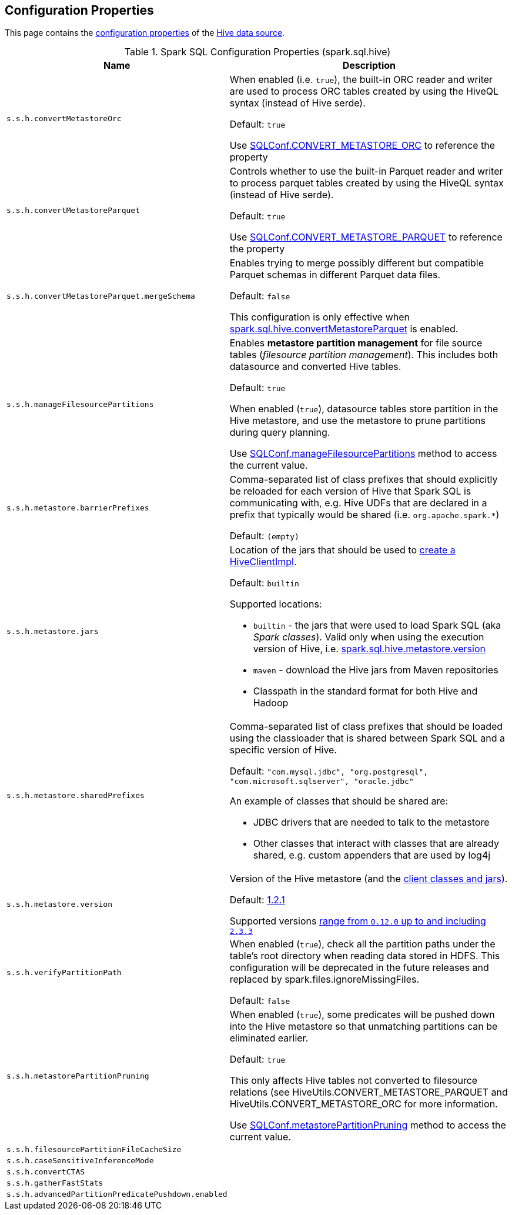 == Configuration Properties

This page contains the link:../spark-sql-properties.adoc[configuration properties] of the link:index.adoc[Hive data source].

[[properties]]
.Spark SQL Configuration Properties (spark.sql.hive)
[cols="1m,2",options="header",width="100%"]
|===
| Name
| Description

| s.s.h.convertMetastoreOrc
a| [[spark.sql.hive.convertMetastoreOrc]] When enabled (i.e. `true`), the built-in ORC reader and writer are used to process ORC tables created by using the HiveQL syntax (instead of Hive serde).

Default: `true`

Use link:spark-sql-SQLConf.adoc#CONVERT_METASTORE_ORC[SQLConf.CONVERT_METASTORE_ORC] to reference the property

| s.s.h.convertMetastoreParquet
a| [[spark.sql.hive.convertMetastoreParquet]] Controls whether to use the built-in Parquet reader and writer to process parquet tables created by using the HiveQL syntax (instead of Hive serde).

Default: `true`

Use link:spark-sql-SQLConf.adoc#CONVERT_METASTORE_PARQUET[SQLConf.CONVERT_METASTORE_PARQUET] to reference the property

| s.s.h.convertMetastoreParquet.mergeSchema
a| [[spark.sql.hive.convertMetastoreParquet.mergeSchema]] Enables trying to merge possibly different but compatible Parquet schemas in different Parquet data files.

Default: `false`

This configuration is only effective when <<spark.sql.hive.convertMetastoreParquet, spark.sql.hive.convertMetastoreParquet>> is enabled.

| s.s.h.manageFilesourcePartitions
a| [[spark.sql.hive.manageFilesourcePartitions]] Enables *metastore partition management* for file source tables (_filesource partition management_). This includes both datasource and converted Hive tables.

Default: `true`

When enabled (`true`), datasource tables store partition in the Hive metastore, and use the metastore to prune partitions during query planning.

Use link:spark-sql-SQLConf.adoc#manageFilesourcePartitions[SQLConf.manageFilesourcePartitions] method to access the current value.

| s.s.h.metastore.barrierPrefixes
a| [[spark.sql.hive.metastore.barrierPrefixes]] Comma-separated list of class prefixes that should explicitly be reloaded for each version of Hive that Spark SQL is communicating with, e.g. Hive UDFs that are declared in a prefix that typically would be shared (i.e. `org.apache.spark.*`)

Default: `(empty)`

| s.s.h.metastore.jars
a| [[spark.sql.hive.metastore.jars]] Location of the jars that should be used to link:HiveUtils.adoc#newClientForMetadata[create a HiveClientImpl].

Default: `builtin`

Supported locations:

* `builtin` - the jars that were used to load Spark SQL (aka _Spark classes_). Valid only when using the execution version of Hive, i.e. <<spark.sql.hive.metastore.version, spark.sql.hive.metastore.version>>

* `maven` - download the Hive jars from Maven repositories

* Classpath in the standard format for both Hive and Hadoop

| s.s.h.metastore.sharedPrefixes
a| [[spark.sql.hive.metastore.sharedPrefixes]] Comma-separated list of class prefixes that should be loaded using the classloader that is shared between Spark SQL and a specific version of Hive.

Default: `"com.mysql.jdbc", "org.postgresql", "com.microsoft.sqlserver", "oracle.jdbc"`

An example of classes that should be shared are:

* JDBC drivers that are needed to talk to the metastore

* Other classes that interact with classes that are already shared, e.g. custom appenders that are used by log4j

| s.s.h.metastore.version
a| [[spark.sql.hive.metastore.version]] Version of the Hive metastore (and the link:HiveUtils.adoc#newClientForMetadata[client classes and jars]).

Default: link:HiveUtils.adoc#builtinHiveVersion[1.2.1]

Supported versions link:IsolatedClientLoader.adoc#hiveVersion[range from `0.12.0` up to and including `2.3.3`]

| s.s.h.verifyPartitionPath
a| [[spark.sql.hive.verifyPartitionPath]] When enabled (`true`), check all the partition paths under the table's root directory when reading data stored in HDFS. This configuration will be deprecated in the future releases and replaced by spark.files.ignoreMissingFiles.

Default: `false`

| s.s.h.metastorePartitionPruning
a| [[spark.sql.hive.metastorePartitionPruning]] When enabled (`true`), some predicates will be pushed down into the Hive metastore so that unmatching partitions can be eliminated earlier.

Default: `true`

This only affects Hive tables not converted to filesource relations (see HiveUtils.CONVERT_METASTORE_PARQUET and HiveUtils.CONVERT_METASTORE_ORC for more information.

Use link:spark-sql-SQLConf.adoc#metastorePartitionPruning[SQLConf.metastorePartitionPruning] method to access the current value.

| s.s.h.filesourcePartitionFileCacheSize
a| [[spark.sql.hive.filesourcePartitionFileCacheSize]]

| s.s.h.caseSensitiveInferenceMode
a| [[spark.sql.hive.caseSensitiveInferenceMode]]

| s.s.h.convertCTAS
a| [[spark.sql.hive.convertCTAS]]

| s.s.h.gatherFastStats
a| [[spark.sql.hive.gatherFastStats]]

| s.s.h.advancedPartitionPredicatePushdown.enabled
a| [[spark.sql.hive.advancedPartitionPredicatePushdown.enabled]]

|===
